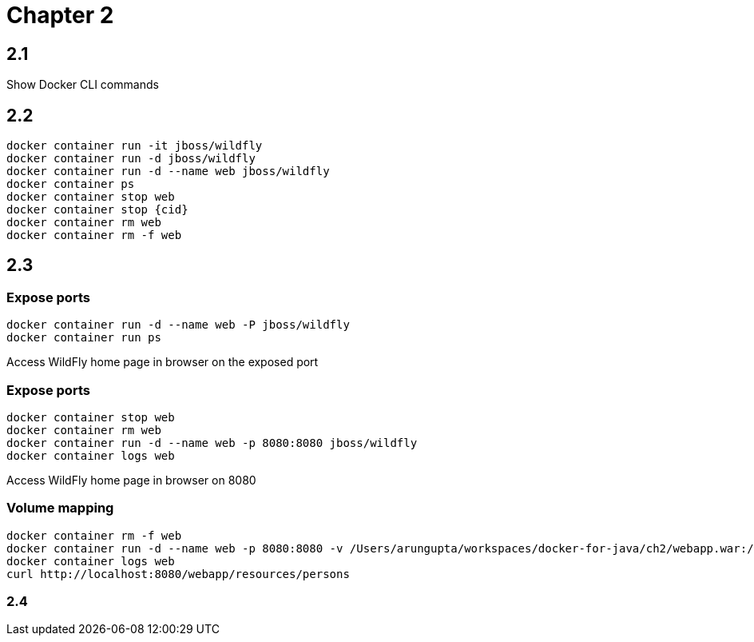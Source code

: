 = Chapter 2

== 2.1

Show Docker CLI commands

== 2.2

```
docker container run -it jboss/wildfly
docker container run -d jboss/wildfly
docker container run -d --name web jboss/wildfly
docker container ps
docker container stop web
docker container stop {cid}
docker container rm web
docker container rm -f web
```
== 2.3

=== Expose ports

```
docker container run -d --name web -P jboss/wildfly
docker container run ps
```

Access WildFly home page in browser on the exposed port

=== Expose ports

```
docker container stop web
docker container rm web
docker container run -d --name web -p 8080:8080 jboss/wildfly
docker container logs web
```

Access WildFly home page in browser on 8080


=== Volume mapping

```
docker container rm -f web
docker container run -d --name web -p 8080:8080 -v /Users/arungupta/workspaces/docker-for-java/ch2/webapp.war:/opt/jboss/wildfly/standalone/deployments/webapp.war jboss/wildfly
docker container logs web
curl http://localhost:8080/webapp/resources/persons
```

=== 2.4 

